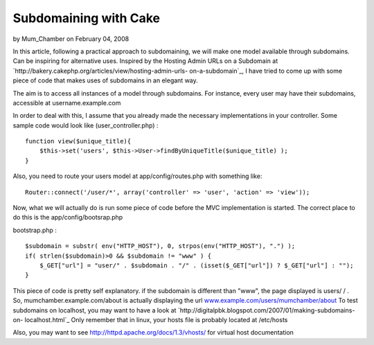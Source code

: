 Subdomaining with Cake
======================

by Mum_Chamber on February 04, 2008

In this article, following a practical approach to subdomaining, we
will make one model available through subdomains. Can be inspiring for
alternative uses.
Inspired by the Hosting Admin URLs on a Subdomain at
`http://bakery.cakephp.org/articles/view/hosting-admin-urls-
on-a-subdomain`_, I have tried to come up with some piece of code that
makes uses of subdomains in an elegant way.

The aim is to access all instances of a model through subdomains. For
instance, every user may have their subdomains, accessible at
username.example.com

In order to deal with this, I assume that you already made the
necessary implementations in your controller. Some sample code would
look like (user_controller.php) :

::

    function view($unique_title){
    	$this->set('users', $this->User->findByUniqueTitle($unique_title) ); 
    }

Also, you need to route your users model at app/config/routes.php with
something like:

::

    Router::connect('/user/*', array('controller' => 'user', 'action' => 'view'));

Now, what we will actually do is run some piece of code before the MVC
implementation is started. The correct place to do this is the
app/config/bootsrap.php

bootstrap.php :

::

    $subdomain = substr( env("HTTP_HOST"), 0, strpos(env("HTTP_HOST"), ".") );
    if( strlen($subdomain)>0 && $subdomain != "www" ) {
    	$_GET["url"] = "user/" . $subdomain . "/" . (isset($_GET["url"]) ? $_GET["url"] : "");
    }

This piece of code is pretty self explanatory. if the subdomain is
different than "www", the page displayed is users/ / . So,
mumchamber.example.com/about is actually displaying the url
`www.example.com/users/mumchamber/about`_
To test subdomains on localhost, you may want to have a look at
`http://digitalpbk.blogspot.com/2007/01/making-subdomains-on-
localhost.html`_ Only remember that in linux, your hosts file is
probably located at /etc/hosts

Also, you may want to see `http://httpd.apache.org/docs/1.3/vhosts/`_
for virtual host documentation

.. _www.example.com/users/mumchamber/about: http://www.example.com/users/mumchamber/about
.. _http://httpd.apache.org/docs/1.3/vhosts/: http://httpd.apache.org/docs/1.3/vhosts/
.. _http://bakery.cakephp.org/articles/view/hosting-admin-urls-on-a-subdomain: http://bakery.cakephp.org/articles/view/hosting-admin-urls-on-a-subdomain
.. _http://digitalpbk.blogspot.com/2007/01/making-subdomains-on-localhost.html: http://digitalpbk.blogspot.com/2007/01/making-subdomains-on-localhost.html
.. meta::
    :title: Subdomaining with Cake
    :description: CakePHP Article related to user,subdomain,Tutorials
    :keywords: user,subdomain,Tutorials
    :copyright: Copyright 2008 Mum_Chamber
    :category: tutorials

